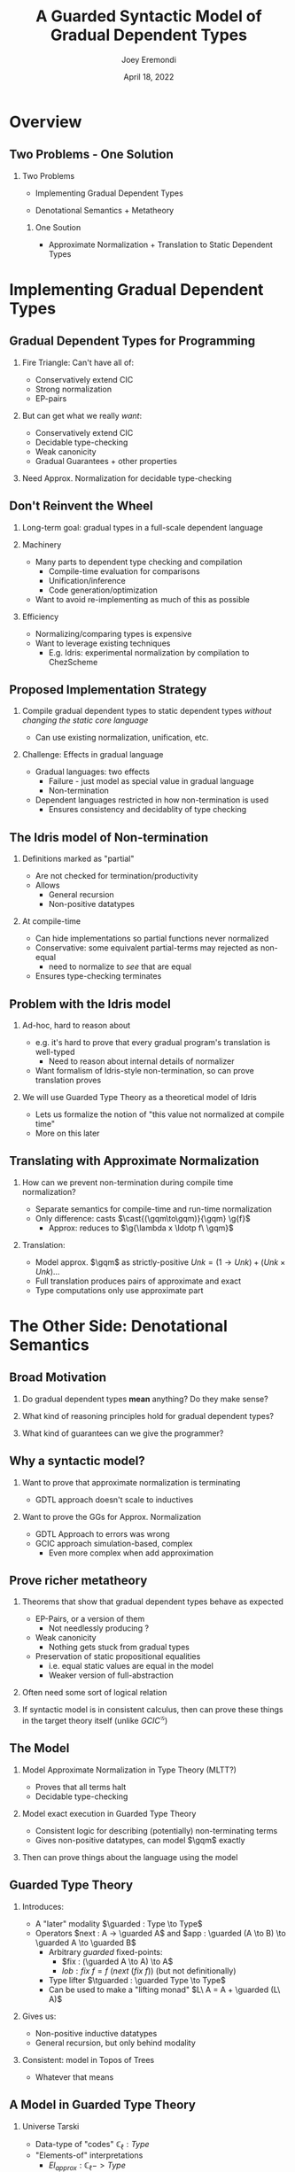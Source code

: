 #+title: A Guarded Syntactic Model of Gradual Dependent Types
#+AUTHOR: Joey Eremondi
#+date: April 18, 2022
#+STARTUP: nolatexpreview


#+LATEX_CLASS: beamer
#+LaTeX_CLASS_OPTIONS: [dvipsnames]
#+OPTIONS: toc:nil H:2 num:f
#+LATEX_COMPILER: xelatex

#+startup: beamer
#+COLUMNS: %45ITEM %10BEAMER_ENV(Env) %10BEAMER_ACT(Act) %4BEAMER_COL(Col)
# #+beamer: \beamerdefaultoverlayspecification{<+->}

#+LaTeX_HEADER: \usefonttheme[onlymath]{serif}


#+LaTeX_HEADER: \usepackage{xcolor}
#+LaTeX_HEADER: \usetheme{metropolis}
#+LaTeX_HEADER: \definecolor{ubcBlue}{RGB}{12,35,68}
#+LaTeX_HEADER: \definecolor{ubcBlue1}{RGB}{0,85,183}
#+LaTeX_HEADER: \definecolor{ubcBlue2}{RGB}{0,167,225}
#+LaTeX_HEADER: \definecolor{ubcBlue3}{RGB}{64,180,229}
#+LaTeX_HEADER: \definecolor{ubcBlue4}{RGB}{110,196,232}
#+LaTeX_HEADER: \definecolor{ubcBlue5}{RGB}{151,212,223}

#+LaTeX_HEADER: \setbeamercolor{alerted text}{bg=ubcBlue1, fg = ubcBlue}
#+LaTeX_HEADER: \setbeamercolor{example text}{fg=ubcBlue1, bg=ubcBlue1}
#+LaTeX_HEADER: \setbeamercolor{title separator}{fg = ubcBlue, bg=ubcBlue}
#+LaTeX_HEADER: \setbeamercolor{progress bar}{bg=ubcBlue4, fg=ubcBlue1}
#+LaTeX_HEADER: \setbeamercolor{progress bar in head/foot}{bg=ubcBlue4, fg=ubcBlue1}
#+LaTeX_HEADER: \setbeamercolor{progress bar in section page}{bg=ubcBlue4, fg=ubcBlue1}
#+LaTeX_HEADER: \setbeamercolor{frametitle}{bg=ubcBlue}

#+LaTeX_HEADER: \input{sharedmacros}
#+LaTeX_HEADER: \input{macros}

* Overview

** Two Problems - One Solution

*** Two Problems
- Implementing Gradual Dependent Types

- Denotational Semantics + Metatheory

**** One Soution

- Approximate Normalization + Translation to Static Dependent Types


* Implementing Gradual Dependent Types

** Gradual Dependent Types for Programming
*** Fire Triangle: Can't have all of:
- Conservatively extend CIC
- Strong normalization
- EP-pairs
*** But can get what we really /want/:
- Conservatively extend CIC
- Decidable type-checking
- Weak canonicity
- Gradual Guarantees + other properties
*** Need Approx. Normalization for decidable type-checking

** Don't Reinvent the Wheel

*** Long-term goal: gradual types in a full-scale dependent language


*** Machinery
- Many parts to dependent type checking and compilation
  + Compile-time evaluation for comparisons
  + Unification/inference
  + Code generation/optimization
- Want to avoid re-implementing as much of this as possible

*** Efficiency
- Normalizing/comparing types is expensive
- Want to leverage existing techniques
  + E.g. Idris: experimental normalization by compilation to ChezScheme



** Proposed Implementation Strategy

*** Compile gradual dependent types to static dependent types /without changing the static core language/
- Can use existing normalization, unification, etc.

*** Challenge: Effects in gradual language
- Gradual languages: two effects
  + Failure - just model as special value in gradual language
  + Non-termination
- Dependent languages restricted in how non-termination is used
  + Ensures consistency and decidablity of type checking

** The Idris model of Non-termination

*** Definitions marked as "partial"
- Are not checked for termination/productivity
- Allows
  + General recursion
  + Non-positive datatypes


*** At compile-time
- Can hide implementations so partial functions never normalized
- Conservative: some equivalent partial-terms may rejected as non-equal
  + need to normalize to /see/ that are equal
- Ensures type-checking terminates

** Problem with the Idris model
*** Ad-hoc, hard to reason about
- e.g. it's hard to prove that every gradual program's translation is well-typed
  + Need to reason about internal details of normalizer
- Want formalism of Idris-style non-termination, so can prove translation proves
*** We will use Guarded Type Theory as a theoretical model of Idris
- Lets us formalize the notion of "this value not normalized at compile time"
- More on this later

** Translating with Approximate Normalization
*** How can we prevent non-termination during compile time normalization?
+ Separate semantics for compile-time and run-time normalization
+ Only difference: casts $\cast{(\gqm\to\gqm)}{\gqm} \g{f}$
  + Approx: reduces to $\g{\lambda x \ldotp f\ \gqm}$

*** Translation:

- Model approx. $\gqm$ as strictly-positive $Unk = (1 \to Unk) + (Unk \times Unk) \ldots$
- Full translation produces pairs of approximate and exact
- Type computations  only use approximate part

* The Other Side: Denotational Semantics

** Broad Motivation
*** Do gradual dependent types *mean* anything? Do they make sense?
*** What kind of reasoning principles hold for gradual dependent types?
*** What kind of guarantees can we give the programmer?
** Why a syntactic model?

*** Want to prove that approximate normalization is terminating

- GDTL approach doesn't scale to inductives
*** Want to prove the GGs for Approx. Normalization
- GDTL Approach to errors was wrong
- GCIC approach simulation-based, complex
  + Even more complex when add approximation
** Prove richer metatheory
*** Theorems that show that gradual dependent types behave as expected
- EP-Pairs, or a version of them
  + Not needlessly producing ?
- Weak canonicity
  + Nothing gets stuck from gradual types
- Preservation of static propositional equalities
  + i.e. equal static values are equal in the model
  + Weaker version of full-abstraction

*** Often need some sort of logical relation
*** If syntactic model is in consistent calculus, then can prove these things in the target theory itself (unlike $GCIC^{\mathcal{G}}$)

** The Model

*** Model Approximate Normalization in Type Theory (MLTT?)
- Proves that all terms halt
- Decidable type-checking

*** Model exact execution in Guarded Type Theory
- Consistent logic for describing (potentially) non-terminating terms
- Gives non-positive datatypes, can model $\gqm$ exactly

*** Then can prove things about the language using the model

** Guarded Type Theory

*** Introduces:
- A "later" modality $\guarded : Type \to Type$
- Operators $next : A -> \guarded A$
 and $app : \guarded (A \to B) \to \guarded A \to \guarded B$
  - Arbitrary /guarded/ fixed-points:
    + $fix : (\guarded A \to A) \to A$
    + $lob : fix\ f = f\ (next\ (fix\ f))$ (but not definitionally)
  - Type lifter $\tguarded : \guarded Type \to Type$
  - Can be used to make a "lifting monad" $L\ A = A + \guarded (L\ A)$

*** Gives us:
- Non-positive inductive datatypes
- General recursion, but only behind modality

*** Consistent: model in Topos of Trees
- Whatever that means

** A Model in Guarded Type Theory
*** Universe \ala Tarski
- Data-type of "codes" $\mathbb{C}_\ell : Type$
- "Elements-of" interpretations
  + $El_{approx} : \mathbb{C}_\ell -> Type$
  + $El_{exact }: \mathbb{C}_\ell -> Type$
*** Syntactic Model
A. Type semantics $\T{T} : \mathbb{C}_\ell$
B. Expression semantics: if $t : T$ then  $\E{t} : (El_{approx}\ \T{T}) \times (L\ (El_{exact}\ \T{T}))$

** Model of the unknown type

*** GTT allows for exact definition:
- $Unk = {fix\ (\lambda (x : \guarded Type) \ldotp} {(Unk \times Unk) + (\tguarded X \to Unk)}  + \tguarded X +  \ldots)$
- Have $\theta : \guarded Unk \to Unk$

*** Interpretation of casts must be guarded
- i.e. $cast : (c_1 \ c_2 : \mathbb{C}_\ell)\to El_{exact}\ c_1 \to L\ (El_{exact}\ c_2)$
- Then $f : Unk \to Unk$ is cast to $pure\ \lambda (x : \guarded Unk) \to f\ (\theta\ x)$
- Cast from e.g. $\guarded Unk$ to $Unk \to Unk$ produces result under $\guarded$, so overall result in $L$


** Mapping GTT to Idris

*** Straightforward mapping of GTT to partial Idris
- $fix$ becomes general recursion
- Guarded non-positive types just turn into partial non-positive types

***  $fix\ f = f\ (next\  (fix\ f))$ is /not definitional/ in GTT:
- Know that type derivation never relies on normalizing non-terminating functions
- So neither does Idris typing
